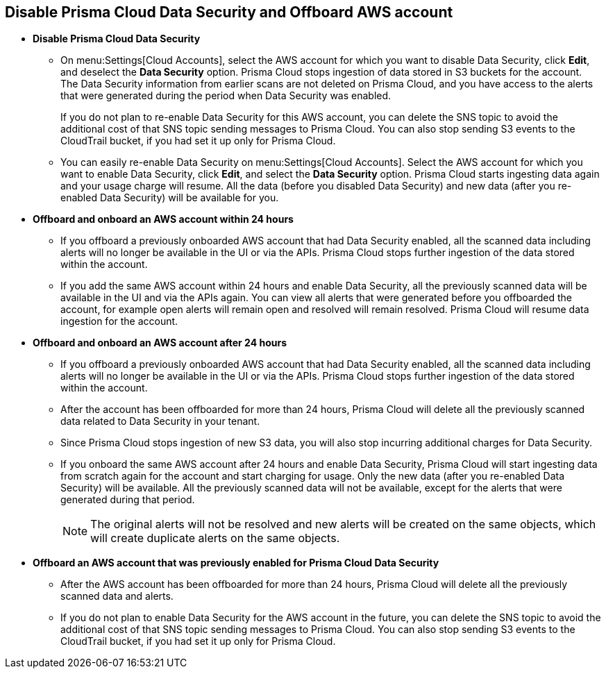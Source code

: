 [#disable-pcds-and-offboard-aws-account]
== Disable Prisma Cloud Data Security and Offboard AWS account

* *Disable Prisma Cloud Data Security*
+
** On menu:Settings[Cloud Accounts], select the AWS account for which you want to disable Data Security, click *Edit*, and deselect the *Data Security* option. Prisma Cloud stops ingestion of data stored in S3 buckets for the account. The Data Security information from earlier scans are not deleted on Prisma Cloud, and you have access to the alerts that were generated during the period when Data Security was enabled.
+
If you do not plan to re-enable Data Security for this AWS account, you can delete the SNS topic to avoid the additional cost of that SNS topic sending messages to Prisma Cloud. You can also stop sending S3 events to the CloudTrail bucket, if you had set it up only for Prisma Cloud.

** You can easily re-enable Data Security on menu:Settings[Cloud Accounts]. Select the AWS account for which you want to enable Data Security, click *Edit*, and select the *Data Security* option. Prisma Cloud starts ingesting data again and your usage charge will resume. All the data (before you disabled Data Security) and new data (after you re-enabled Data Security) will be available for you.

* *Offboard and onboard an AWS account within 24 hours* 
+
** If you offboard a previously onboarded AWS account that had Data Security enabled, all the scanned data including alerts will no longer be available in the UI or via the APIs. Prisma Cloud stops further ingestion of the data stored within the account.

** If you add the same AWS account within 24 hours and enable Data Security, all the previously scanned data will be available in the UI and via the APIs again. You can view all alerts that were generated before you offboarded the account, for example open alerts will remain open and resolved will remain resolved. Prisma Cloud will resume data ingestion for the account.

* *Offboard and onboard an AWS account after 24 hours*
+
** If you offboard a previously onboarded AWS account that had Data Security enabled, all the scanned data including alerts will no longer be available in the UI or via the APIs. Prisma Cloud stops further ingestion of the data stored within the account.

** After the account has been offboarded for more than 24 hours, Prisma Cloud will delete all the previously scanned data related to Data Security in your tenant.

** Since Prisma Cloud stops ingestion of new S3 data, you will also stop incurring additional charges for Data Security.

** If you onboard the same AWS account after 24 hours and enable Data Security, Prisma Cloud will start ingesting data from scratch again for the account and start charging for usage. Only the new data (after you re-enabled Data Security) will be available. All the previously scanned data will not be available, except for the alerts that were generated during that period.
+
[NOTE]
====
The original alerts will not be resolved and new alerts will be created on the same objects, which will create duplicate alerts on the same objects.
====

* *Offboard an AWS account that was previously enabled for Prisma Cloud Data Security*
+
** After the AWS account has been offboarded for more than 24 hours, Prisma Cloud will delete all the previously scanned data and alerts.

** If you do not plan to enable Data Security for the AWS account in the future, you can delete the SNS topic to avoid the additional cost of that SNS topic sending messages to Prisma Cloud. You can also stop sending S3 events to the CloudTrail bucket, if you had set it up only for Prisma Cloud.
